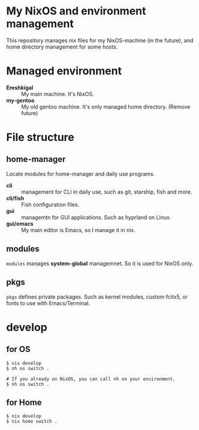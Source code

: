* My NixOS and environment management
This repository manages nix files for my NixOS-machine (in the future), and home directory management for some hosts.

* Managed environment

- *Ereshkigal* :: My main machine. It's NixOS.
- *my-gentoo* :: My old gentoo machine. It's only managed home directory. (Remove future)


* File structure

** home-manager
Locate modules for home-manager and daily use programs.

- *cli* :: management for CLI in daily use, such as git, starship, fish and more.
- *cli/fish* :: Fish configuration files.
- *gui* :: managemtn for GUI applications. Such as hyprland on Linux.
- *gui/emacs* :: My main editor is Emacs, so I manage it in nix.


** modules
~modules~ manages *system-global* managemnet. So it is used for NixOS only.

** pkgs
~pkgs~ defines private packages. Such as kernel modules, custom fcitx5, or fonts to use with Emacs/Terminal.

* develop

** for OS
#+begin_src shell
  $ nix develop
  $ nh os switch .

  # If you already on NixOS, you can call nh on your environment.
  $ nh os switch .
#+end_src

** for Home
#+begin_src shell
  $ nix develop
  $ nix home switch .
#+end_src
